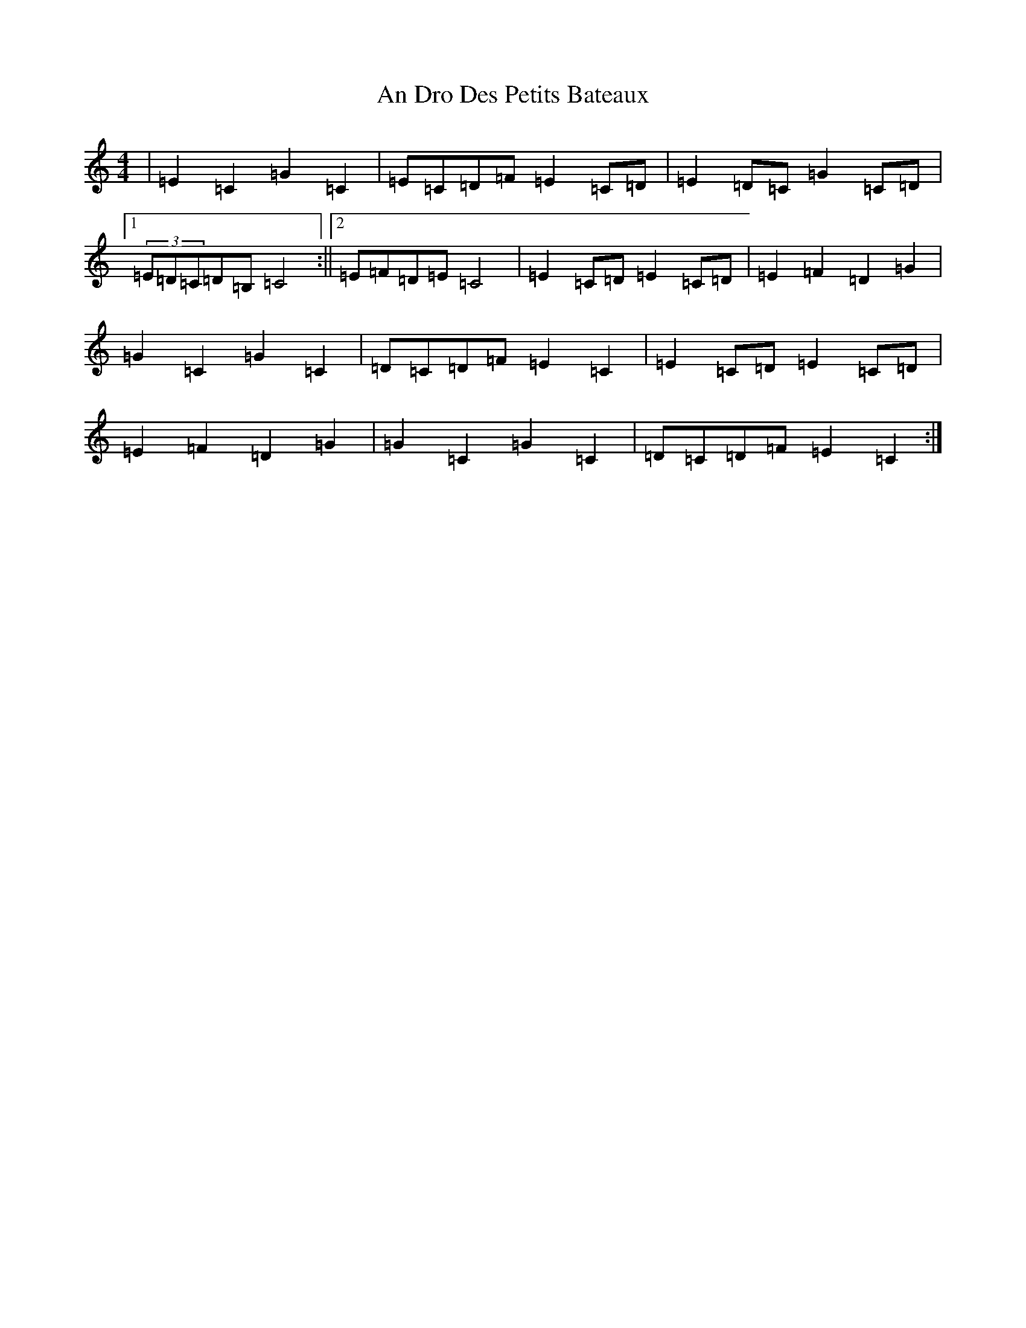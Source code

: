 X: 727
T: An Dro Des Petits Bateaux
S: https://thesession.org/tunes/13582#setting24045
Z: D Major
R: reel
M:4/4
L:1/8
K: C Major
|=E2=C2=G2=C2|=E=C=D=F=E2=C=D|=E2=D=C=G2=C=D|1(3=E=D=C=D=B,=C4:||2=E=F=D=E=C4|=E2=C=D=E2=C=D|=E2=F2=D2=G2|=G2=C2=G2=C2|=D=C=D=F=E2=C2|=E2=C=D=E2=C=D|=E2=F2=D2=G2|=G2=C2=G2=C2|=D=C=D=F=E2=C2:|
